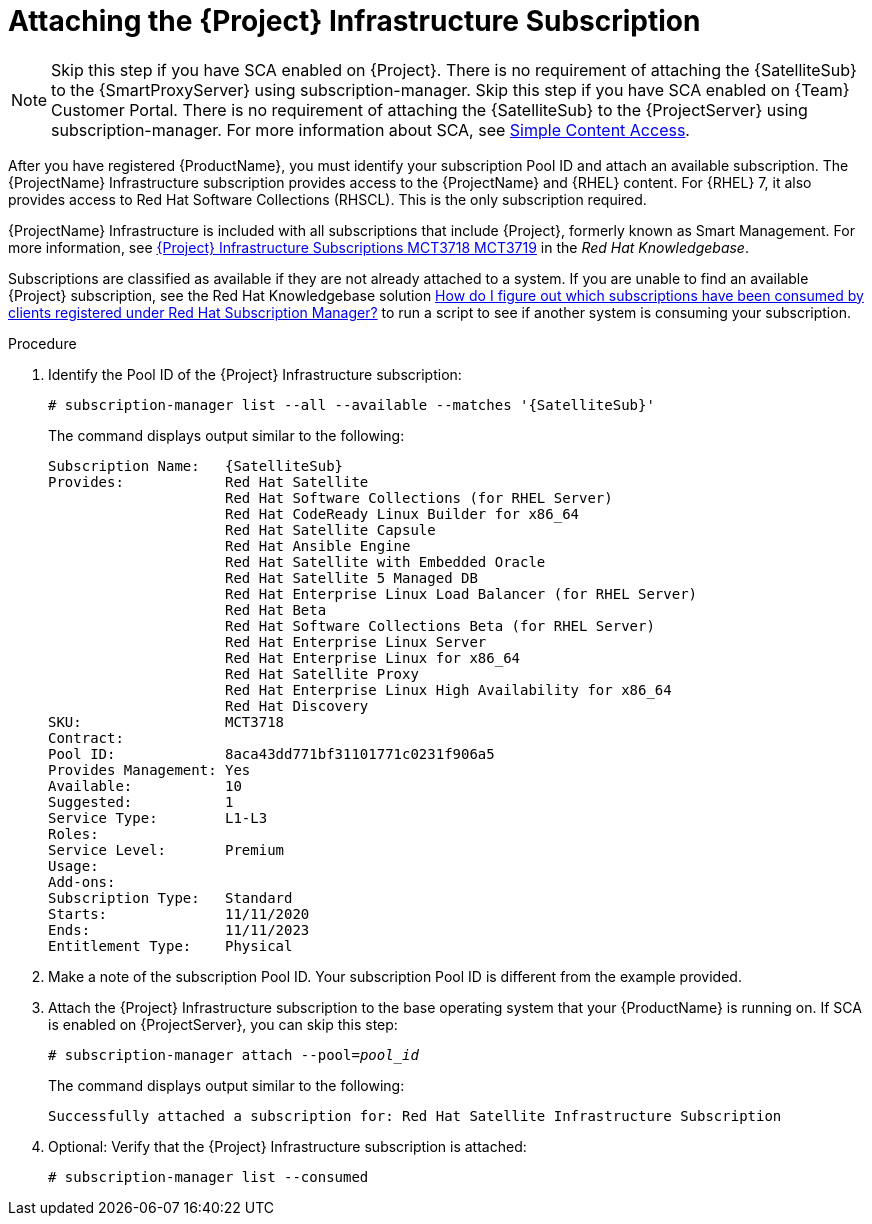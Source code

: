 [id="attaching-infrastructure-subscription_{context}"]
= Attaching the {Project} Infrastructure Subscription

[NOTE]
====
ifeval::["{context}" == "{smart-proxy-context}"]
Skip this step if you have SCA enabled on {Project}.
There is no requirement of attaching the {SatelliteSub} to the {SmartProxyServer} using subscription-manager.
endif::[]
ifeval::["{context}" == "{project-context}"]
Skip this step if you have SCA enabled on {Team} Customer Portal.
There is no requirement of attaching the {SatelliteSub} to the {ProjectServer} using subscription-manager.
endif::[]
For more information about SCA, see https://access.redhat.com/articles/simple-content-access[Simple Content Access].
====

After you have registered {ProductName}, you must identify your subscription Pool ID and attach an available subscription.
The {ProjectName} Infrastructure subscription provides access to the {ProjectName} and {RHEL} content.
For {RHEL} 7, it also provides access to Red{nbsp}Hat Software Collections (RHSCL).
This is the only subscription required.

{ProjectName} Infrastructure is included with all subscriptions that include {Project}, formerly known as Smart Management.
For more information, see https://access.redhat.com/solutions/3382781[{Project} Infrastructure Subscriptions MCT3718 MCT3719] in the _Red{nbsp}Hat Knowledgebase_.

Subscriptions are classified as available if they are not already attached to a system.
If you are unable to find an available {Project} subscription, see the Red{nbsp}Hat Knowledgebase solution https://access.redhat.com/solutions/2058823[How do I figure out which subscriptions have been consumed by clients registered under Red Hat Subscription Manager?] to run a script to see if another system is consuming your subscription.

.Procedure

. Identify the Pool ID of the {Project} Infrastructure subscription:
+
[options="nowrap" subs="+quotes,attributes"]
----
# subscription-manager list --all --available --matches '{SatelliteSub}'
----
+
The command displays output similar to the following:
+
[options="nowrap" subs="+quotes,attributes"]
----
Subscription Name:   {SatelliteSub}
Provides:            Red Hat Satellite
                     Red Hat Software Collections (for RHEL Server)
                     Red Hat CodeReady Linux Builder for x86_64
                     Red Hat Satellite Capsule
                     Red Hat Ansible Engine
                     Red Hat Satellite with Embedded Oracle
                     Red Hat Satellite 5 Managed DB
                     Red Hat Enterprise Linux Load Balancer (for RHEL Server)
                     Red Hat Beta
                     Red Hat Software Collections Beta (for RHEL Server)
                     Red Hat Enterprise Linux Server
                     Red Hat Enterprise Linux for x86_64
                     Red Hat Satellite Proxy
                     Red Hat Enterprise Linux High Availability for x86_64
                     Red Hat Discovery
SKU:                 MCT3718
Contract:
Pool ID:             8aca43dd771bf31101771c0231f906a5
Provides Management: Yes
Available:           10
Suggested:           1
Service Type:        L1-L3
Roles:
Service Level:       Premium
Usage:
Add-ons:
Subscription Type:   Standard
Starts:              11/11/2020
Ends:                11/11/2023
Entitlement Type:    Physical
----

. Make a note of the subscription Pool ID.
Your subscription Pool ID is different from the example provided.

. Attach the {Project} Infrastructure subscription to the base operating system that your {ProductName} is running on.
If SCA is enabled on {ProjectServer}, you can skip this step:
+
[options="nowrap" subs="+quotes"]
----
# subscription-manager attach --pool=_pool_id_
----
+
The command displays output similar to the following:
+
[options="nowrap"]
----
Successfully attached a subscription for: Red Hat Satellite Infrastructure Subscription
----

. Optional: Verify that the {Project} Infrastructure subscription is attached:
+
[options="nowrap"]
----
# subscription-manager list --consumed
----
